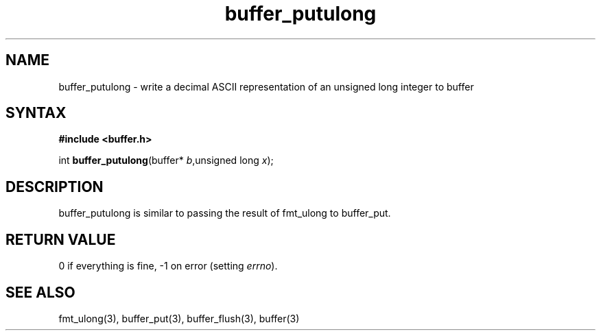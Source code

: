 .TH buffer_putulong 3
.SH NAME
buffer_putulong \- write a decimal ASCII representation of an unsigned
long integer to buffer
.SH SYNTAX
.B #include <buffer.h>

int \fBbuffer_putulong\fP(buffer* \fIb\fR,unsigned long \fIx\fR);
.SH DESCRIPTION
buffer_putulong is similar to passing the result of fmt_ulong to
buffer_put.
.SH "RETURN VALUE"
0 if everything is fine, -1 on error (setting \fIerrno\fR).
.SH "SEE ALSO"
fmt_ulong(3), buffer_put(3), buffer_flush(3), buffer(3)
